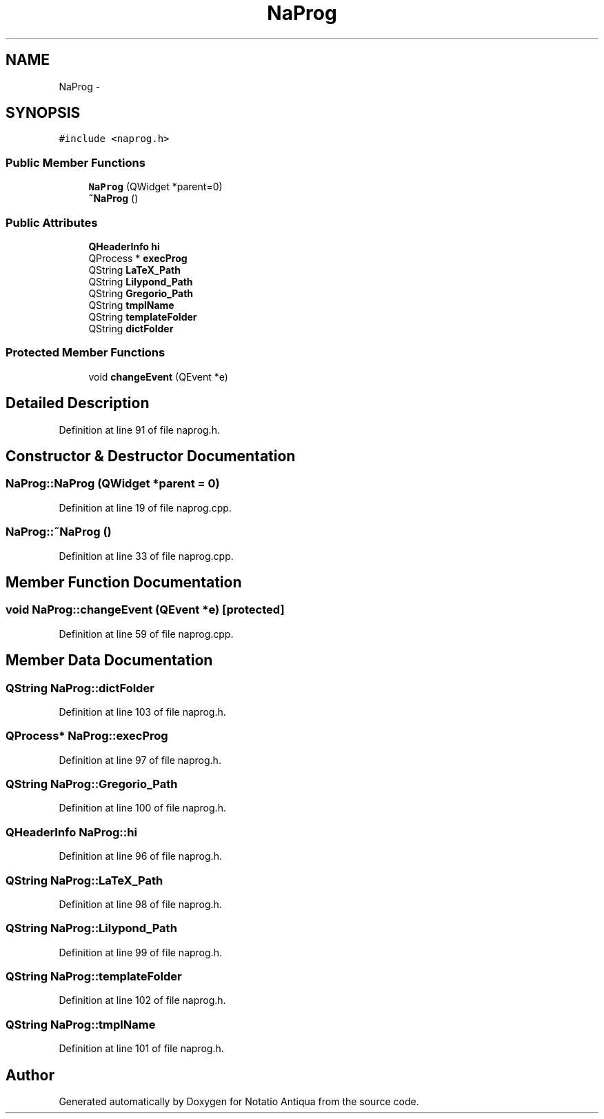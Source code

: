 .TH "NaProg" 3 "Tue Jun 12 2012" "Version 1.0.0.3164pre" "Notatio Antiqua" \" -*- nroff -*-
.ad l
.nh
.SH NAME
NaProg \- 
.SH SYNOPSIS
.br
.PP
.PP
\fC#include <naprog\&.h>\fP
.SS "Public Member Functions"

.in +1c
.ti -1c
.RI "\fBNaProg\fP (QWidget *parent=0)"
.br
.ti -1c
.RI "\fB~NaProg\fP ()"
.br
.in -1c
.SS "Public Attributes"

.in +1c
.ti -1c
.RI "\fBQHeaderInfo\fP \fBhi\fP"
.br
.ti -1c
.RI "QProcess * \fBexecProg\fP"
.br
.ti -1c
.RI "QString \fBLaTeX_Path\fP"
.br
.ti -1c
.RI "QString \fBLilypond_Path\fP"
.br
.ti -1c
.RI "QString \fBGregorio_Path\fP"
.br
.ti -1c
.RI "QString \fBtmplName\fP"
.br
.ti -1c
.RI "QString \fBtemplateFolder\fP"
.br
.ti -1c
.RI "QString \fBdictFolder\fP"
.br
.in -1c
.SS "Protected Member Functions"

.in +1c
.ti -1c
.RI "void \fBchangeEvent\fP (QEvent *e)"
.br
.in -1c
.SH "Detailed Description"
.PP 
Definition at line 91 of file naprog\&.h\&.
.SH "Constructor & Destructor Documentation"
.PP 
.SS "\fBNaProg::NaProg\fP (QWidget *parent = \fC0\fP)"
.PP
Definition at line 19 of file naprog\&.cpp\&.
.SS "\fBNaProg::~NaProg\fP ()"
.PP
Definition at line 33 of file naprog\&.cpp\&.
.SH "Member Function Documentation"
.PP 
.SS "void \fBNaProg::changeEvent\fP (QEvent *e)\fC [protected]\fP"
.PP
Definition at line 59 of file naprog\&.cpp\&.
.SH "Member Data Documentation"
.PP 
.SS "QString \fBNaProg::dictFolder\fP"
.PP
Definition at line 103 of file naprog\&.h\&.
.SS "QProcess* \fBNaProg::execProg\fP"
.PP
Definition at line 97 of file naprog\&.h\&.
.SS "QString \fBNaProg::Gregorio_Path\fP"
.PP
Definition at line 100 of file naprog\&.h\&.
.SS "\fBQHeaderInfo\fP \fBNaProg::hi\fP"
.PP
Definition at line 96 of file naprog\&.h\&.
.SS "QString \fBNaProg::LaTeX_Path\fP"
.PP
Definition at line 98 of file naprog\&.h\&.
.SS "QString \fBNaProg::Lilypond_Path\fP"
.PP
Definition at line 99 of file naprog\&.h\&.
.SS "QString \fBNaProg::templateFolder\fP"
.PP
Definition at line 102 of file naprog\&.h\&.
.SS "QString \fBNaProg::tmplName\fP"
.PP
Definition at line 101 of file naprog\&.h\&.

.SH "Author"
.PP 
Generated automatically by Doxygen for Notatio Antiqua from the source code\&.
